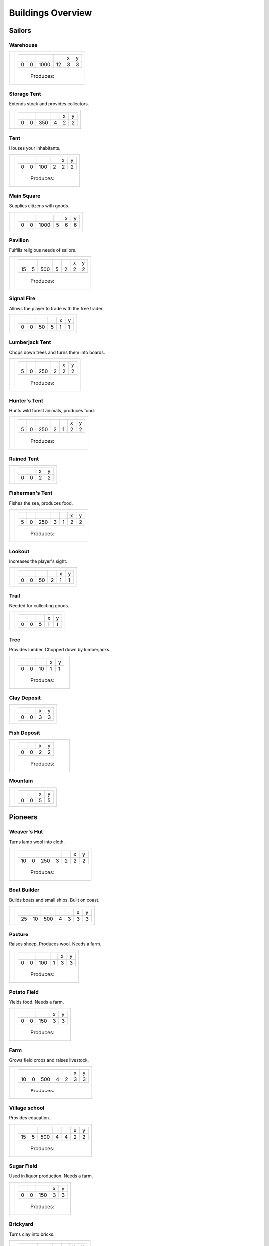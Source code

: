 Buildings Overview
==================

Sailors
'''''''
Warehouse
`````````
+--------+---------------------------------------------------------+
| |b001| | +--------+--------+--------+--------+--------+--------+ |
|        | | |r-99| | |r-98| | |r001| | |r004| | |r980| | |r981| | |
|        | +--------+--------+--------+--------+--------+--------+ |
|        | |      0 |      0 |   1000 |     12 |      3 |      3 | |
|        | +--------+--------+--------+--------+--------+--------+ |
|        |  |produces_b001|                                        |
+--------+---------------------------------------------------------+

Storage Tent
````````````
Extends stock and provides collectors.

+--------+---------------------------------------------------------+
| |b002| | +--------+--------+--------+--------+--------+--------+ |
|        | | |r-99| | |r-98| | |r001| | |r004| | |r980| | |r981| | |
|        | +--------+--------+--------+--------+--------+--------+ |
|        | |      0 |      0 |    350 |      4 |      2 |      2 | |
|        | +--------+--------+--------+--------+--------+--------+ |
+--------+---------------------------------------------------------+

Tent
````
Houses your inhabitants.

+--------+---------------------------------------------------------+
| |b003| | +--------+--------+--------+--------+--------+--------+ |
|        | | |r-99| | |r-98| | |r001| | |r004| | |r980| | |r981| | |
|        | +--------+--------+--------+--------+--------+--------+ |
|        | |      0 |      0 |    100 |      2 |      2 |      2 | |
|        | +--------+--------+--------+--------+--------+--------+ |
|        |  |produces_b003|                                        |
+--------+---------------------------------------------------------+

Main Square
```````````
Supplies citizens with goods.

+--------+---------------------------------------------------------+
| |b004| | +--------+--------+--------+--------+--------+--------+ |
|        | | |r-99| | |r-98| | |r001| | |r004| | |r980| | |r981| | |
|        | +--------+--------+--------+--------+--------+--------+ |
|        | |      0 |      0 |   1000 |      5 |      6 |      6 | |
|        | +--------+--------+--------+--------+--------+--------+ |
+--------+---------------------------------------------------------+

Pavilion
````````
Fulfills religious needs of sailors.

+--------+------------------------------------------------------------------+
| |b005| | +--------+--------+--------+--------+--------+--------+--------+ |
|        | | |r-99| | |r-98| | |r001| | |r004| | |r006| | |r980| | |r981| | |
|        | +--------+--------+--------+--------+--------+--------+--------+ |
|        | |     15 |      5 |    500 |      5 |      2 |      2 |      2 | |
|        | +--------+--------+--------+--------+--------+--------+--------+ |
|        |  |produces_b005|                                                 |
+--------+------------------------------------------------------------------+

Signal Fire
```````````
Allows the player to trade with the free trader.

+--------+---------------------------------------------------------+
| |b006| | +--------+--------+--------+--------+--------+--------+ |
|        | | |r-99| | |r-98| | |r001| | |r004| | |r980| | |r981| | |
|        | +--------+--------+--------+--------+--------+--------+ |
|        | |      0 |      0 |     50 |      5 |      1 |      1 | |
|        | +--------+--------+--------+--------+--------+--------+ |
+--------+---------------------------------------------------------+

Lumberjack Tent
```````````````
Chops down trees and turns them into boards.

+--------+---------------------------------------------------------+
| |b008| | +--------+--------+--------+--------+--------+--------+ |
|        | | |r-99| | |r-98| | |r001| | |r006| | |r980| | |r981| | |
|        | +--------+--------+--------+--------+--------+--------+ |
|        | |      5 |      0 |    250 |      2 |      2 |      2 | |
|        | +--------+--------+--------+--------+--------+--------+ |
|        |  |produces_b008|                                        |
+--------+---------------------------------------------------------+

Hunter's Tent
`````````````
Hunts wild forest animals, produces food.

+--------+------------------------------------------------------------------+
| |b009| | +--------+--------+--------+--------+--------+--------+--------+ |
|        | | |r-99| | |r-98| | |r001| | |r004| | |r006| | |r980| | |r981| | |
|        | +--------+--------+--------+--------+--------+--------+--------+ |
|        | |      5 |      0 |    250 |      2 |      1 |      2 |      2 | |
|        | +--------+--------+--------+--------+--------+--------+--------+ |
|        |  |produces_b009|                                                 |
+--------+------------------------------------------------------------------+

Ruined Tent
```````````
+--------+---------------------------------------+
| |b010| | +--------+--------+--------+--------+ |
|        | | |r-99| | |r-98| | |r980| | |r981| | |
|        | +--------+--------+--------+--------+ |
|        | |      0 |      0 |      2 |      2 | |
|        | +--------+--------+--------+--------+ |
+--------+---------------------------------------+

Fisherman's Tent
````````````````
Fishes the sea, produces food.

+--------+------------------------------------------------------------------+
| |b011| | +--------+--------+--------+--------+--------+--------+--------+ |
|        | | |r-99| | |r-98| | |r001| | |r004| | |r006| | |r980| | |r981| | |
|        | +--------+--------+--------+--------+--------+--------+--------+ |
|        | |      5 |      0 |    250 |      3 |      1 |      2 |      2 | |
|        | +--------+--------+--------+--------+--------+--------+--------+ |
|        |  |produces_b011|                                                 |
+--------+------------------------------------------------------------------+

Lookout
```````
Increases the player's sight.

+--------+---------------------------------------------------------+
| |b013| | +--------+--------+--------+--------+--------+--------+ |
|        | | |r-99| | |r-98| | |r001| | |r004| | |r980| | |r981| | |
|        | +--------+--------+--------+--------+--------+--------+ |
|        | |      0 |      0 |     50 |      2 |      1 |      1 | |
|        | +--------+--------+--------+--------+--------+--------+ |
+--------+---------------------------------------------------------+

Trail
`````
Needed for collecting goods.

+--------+------------------------------------------------+
| |b015| | +--------+--------+--------+--------+--------+ |
|        | | |r-99| | |r-98| | |r001| | |r980| | |r981| | |
|        | +--------+--------+--------+--------+--------+ |
|        | |      0 |      0 |      5 |      1 |      1 | |
|        | +--------+--------+--------+--------+--------+ |
+--------+------------------------------------------------+

Tree
````
Provides lumber. Chopped down by lumberjacks.

+--------+------------------------------------------------+
| |b017| | +--------+--------+--------+--------+--------+ |
|        | | |r-99| | |r-98| | |r001| | |r980| | |r981| | |
|        | +--------+--------+--------+--------+--------+ |
|        | |      0 |      0 |     10 |      1 |      1 | |
|        | +--------+--------+--------+--------+--------+ |
|        |  |produces_b017|                               |
+--------+------------------------------------------------+

Clay Deposit
````````````
+--------+---------------------------------------+
| |b023| | +--------+--------+--------+--------+ |
|        | | |r-99| | |r-98| | |r980| | |r981| | |
|        | +--------+--------+--------+--------+ |
|        | |      0 |      0 |      3 |      3 | |
|        | +--------+--------+--------+--------+ |
+--------+---------------------------------------+

Fish Deposit
````````````
+--------+---------------------------------------+
| |b033| | +--------+--------+--------+--------+ |
|        | | |r-99| | |r-98| | |r980| | |r981| | |
|        | +--------+--------+--------+--------+ |
|        | |      0 |      0 |      2 |      2 | |
|        | +--------+--------+--------+--------+ |
|        |  |produces_b033|                      |
+--------+---------------------------------------+

Mountain
````````
+--------+---------------------------------------+
| |b034| | +--------+--------+--------+--------+ |
|        | | |r-99| | |r-98| | |r980| | |r981| | |
|        | +--------+--------+--------+--------+ |
|        | |      0 |      0 |      5 |      5 | |
|        | +--------+--------+--------+--------+ |
+--------+---------------------------------------+

Pioneers
''''''''
Weaver's Hut
````````````
Turns lamb wool into cloth.

+--------+------------------------------------------------------------------+
| |b007| | +--------+--------+--------+--------+--------+--------+--------+ |
|        | | |r-99| | |r-98| | |r001| | |r004| | |r006| | |r980| | |r981| | |
|        | +--------+--------+--------+--------+--------+--------+--------+ |
|        | |     10 |      0 |    250 |      3 |      2 |      2 |      2 | |
|        | +--------+--------+--------+--------+--------+--------+--------+ |
|        |  |produces_b007|                                                 |
+--------+------------------------------------------------------------------+

Boat Builder
````````````
Builds boats and small ships. Built on coast.

+--------+------------------------------------------------------------------+
| |b012| | +--------+--------+--------+--------+--------+--------+--------+ |
|        | | |r-99| | |r-98| | |r001| | |r004| | |r006| | |r980| | |r981| | |
|        | +--------+--------+--------+--------+--------+--------+--------+ |
|        | |     25 |     10 |    500 |      4 |      3 |      3 |      3 | |
|        | +--------+--------+--------+--------+--------+--------+--------+ |
+--------+------------------------------------------------------------------+

Pasture
```````
Raises sheep. Produces wool. Needs a farm.

+--------+---------------------------------------------------------+
| |b018| | +--------+--------+--------+--------+--------+--------+ |
|        | | |r-99| | |r-98| | |r001| | |r004| | |r980| | |r981| | |
|        | +--------+--------+--------+--------+--------+--------+ |
|        | |      0 |      0 |    100 |      1 |      3 |      3 | |
|        | +--------+--------+--------+--------+--------+--------+ |
|        |  |produces_b018|                                        |
+--------+---------------------------------------------------------+

Potato Field
````````````
Yields food. Needs a farm.

+--------+------------------------------------------------+
| |b019| | +--------+--------+--------+--------+--------+ |
|        | | |r-99| | |r-98| | |r001| | |r980| | |r981| | |
|        | +--------+--------+--------+--------+--------+ |
|        | |      0 |      0 |    150 |      3 |      3 | |
|        | +--------+--------+--------+--------+--------+ |
|        |  |produces_b019|                               |
+--------+------------------------------------------------+

Farm
````
Grows field crops and raises livestock.

+--------+------------------------------------------------------------------+
| |b020| | +--------+--------+--------+--------+--------+--------+--------+ |
|        | | |r-99| | |r-98| | |r001| | |r004| | |r006| | |r980| | |r981| | |
|        | +--------+--------+--------+--------+--------+--------+--------+ |
|        | |     10 |      0 |    500 |      4 |      2 |      3 |      3 | |
|        | +--------+--------+--------+--------+--------+--------+--------+ |
|        |  |produces_b020|                                                 |
+--------+------------------------------------------------------------------+

Village school
``````````````
Provides education.

+--------+------------------------------------------------------------------+
| |b021| | +--------+--------+--------+--------+--------+--------+--------+ |
|        | | |r-99| | |r-98| | |r001| | |r004| | |r007| | |r980| | |r981| | |
|        | +--------+--------+--------+--------+--------+--------+--------+ |
|        | |     15 |      5 |    500 |      4 |      4 |      2 |      2 | |
|        | +--------+--------+--------+--------+--------+--------+--------+ |
|        |  |produces_b021|                                                 |
+--------+------------------------------------------------------------------+

Sugar Field
```````````
Used in liquor production. Needs a farm.

+--------+------------------------------------------------+
| |b022| | +--------+--------+--------+--------+--------+ |
|        | | |r-99| | |r-98| | |r001| | |r980| | |r981| | |
|        | +--------+--------+--------+--------+--------+ |
|        | |      0 |      0 |    150 |      3 |      3 | |
|        | +--------+--------+--------+--------+--------+ |
|        |  |produces_b022|                               |
+--------+------------------------------------------------+

Brickyard
`````````
Turns clay into bricks.

+--------+------------------------------------------------------------------+
| |b024| | +--------+--------+--------+--------+--------+--------+--------+ |
|        | | |r-99| | |r-98| | |r001| | |r004| | |r006| | |r980| | |r981| | |
|        | +--------+--------+--------+--------+--------+--------+--------+ |
|        | |     15 |      5 |    500 |      6 |      1 |      2 |      4 | |
|        | +--------+--------+--------+--------+--------+--------+--------+ |
|        |  |produces_b024|                                                 |
+--------+------------------------------------------------------------------+

Clay Pit
````````
Gets clay from deposit.

+--------+------------------------------------------------------------------+
| |b025| | +--------+--------+--------+--------+--------+--------+--------+ |
|        | | |r-99| | |r-98| | |r001| | |r004| | |r006| | |r980| | |r981| | |
|        | +--------+--------+--------+--------+--------+--------+--------+ |
|        | |     15 |      5 |    500 |     10 |      2 |      3 |      3 | |
|        | +--------+--------+--------+--------+--------+--------+--------+ |
|        |  |produces_b025|                                                 |
+--------+------------------------------------------------------------------+

Distillery
``````````
Turns sugar into liquor.

+--------+---------------------------------------------------------------------------+
| |b026| | +--------+--------+--------+--------+--------+--------+--------+--------+ |
|        | | |r-99| | |r-98| | |r001| | |r004| | |r006| | |r007| | |r980| | |r981| | |
|        | +--------+--------+--------+--------+--------+--------+--------+--------+ |
|        | |     10 |      0 |    250 |      2 |      2 |      4 |      2 |      2 | |
|        | +--------+--------+--------+--------+--------+--------+--------+--------+ |
|        |  |produces_b026|                                                          |
+--------+---------------------------------------------------------------------------+

Wooden Tower
````````````
Defends your settlement.

+--------+---------------------------------------------------------------------------+
| |b044| | +--------+--------+--------+--------+--------+--------+--------+--------+ |
|        | | |r-99| | |r-98| | |r001| | |r004| | |r006| | |r040| | |r980| | |r981| | |
|        | +--------+--------+--------+--------+--------+--------+--------+--------+ |
|        | |     10 |      0 |    500 |     12 |      3 |      2 |      2 |      2 | |
|        | +--------+--------+--------+--------+--------+--------+--------+--------+ |
+--------+---------------------------------------------------------------------------+

Fire Station
````````````
Extinguishes fires.

+--------+---------------------------------------------------------------------------+
| |b045| | +--------+--------+--------+--------+--------+--------+--------+--------+ |
|        | | |r-99| | |r-98| | |r001| | |r004| | |r006| | |r007| | |r980| | |r981| | |
|        | +--------+--------+--------+--------+--------+--------+--------+--------+ |
|        | |     15 |      5 |    750 |      3 |      2 |      5 |      2 |      2 | |
|        | +--------+--------+--------+--------+--------+--------+--------+--------+ |
+--------+---------------------------------------------------------------------------+

Settlers
''''''''
Iron Mine
`````````
Gets iron ore from deposit.

+--------+------------------------------------------------------------------+
| |b028| | +--------+--------+--------+--------+--------+--------+--------+ |
|        | | |r-99| | |r-98| | |r001| | |r004| | |r006| | |r980| | |r981| | |
|        | +--------+--------+--------+--------+--------+--------+--------+ |
|        | |     15 |      5 |    500 |     10 |      2 |      5 |      5 | |
|        | +--------+--------+--------+--------+--------+--------+--------+ |
|        |  |produces_b028|                                                 |
+--------+------------------------------------------------------------------+

Smeltery
````````
Refines all kind of ores.

+--------+---------------------------------------------------------------------------+
| |b029| | +--------+--------+--------+--------+--------+--------+--------+--------+ |
|        | | |r-99| | |r-98| | |r001| | |r004| | |r006| | |r007| | |r980| | |r981| | |
|        | +--------+--------+--------+--------+--------+--------+--------+--------+ |
|        | |     50 |     15 |   1250 |      8 |      4 |      6 |      4 |      4 | |
|        | +--------+--------+--------+--------+--------+--------+--------+--------+ |
|        |  |produces_b029|                                                          |
+--------+---------------------------------------------------------------------------+

Toolmaker
`````````
Produces tools out of iron.

+--------+---------------------------------------------------------------------------+
| |b030| | +--------+--------+--------+--------+--------+--------+--------+--------+ |
|        | | |r-99| | |r-98| | |r001| | |r004| | |r006| | |r007| | |r980| | |r981| | |
|        | +--------+--------+--------+--------+--------+--------+--------+--------+ |
|        | |     10 |      0 |    500 |      2 |      2 |      2 |      2 |      2 | |
|        | +--------+--------+--------+--------+--------+--------+--------+--------+ |
|        |  |produces_b030|                                                          |
+--------+---------------------------------------------------------------------------+

Charcoal Burning
````````````````
Burns a lot of boards.

+--------+---------------------------------------------------------------------------+
| |b031| | +--------+--------+--------+--------+--------+--------+--------+--------+ |
|        | | |r-99| | |r-98| | |r001| | |r004| | |r006| | |r007| | |r980| | |r981| | |
|        | +--------+--------+--------+--------+--------+--------+--------+--------+ |
|        | |     10 |      0 |    250 |      2 |      1 |      3 |      2 |      3 | |
|        | +--------+--------+--------+--------+--------+--------+--------+--------+ |
|        |  |produces_b031|                                                          |
+--------+---------------------------------------------------------------------------+

Tavern
``````
Provides get-together.

+--------+------------------------------------------------------------------+
| |b032| | +--------+--------+--------+--------+--------+--------+--------+ |
|        | | |r-99| | |r-98| | |r001| | |r004| | |r007| | |r980| | |r981| | |
|        | +--------+--------+--------+--------+--------+--------+--------+ |
|        | |      5 |      0 |    250 |      4 |      2 |      2 |      2 | |
|        | +--------+--------+--------+--------+--------+--------+--------+ |
|        |  |produces_b032|                                                 |
+--------+------------------------------------------------------------------+

Salt Ponds
``````````
Evaporates salt. Built on sea coast.

+--------+------------------------------------------------------------------+
| |b035| | +--------+--------+--------+--------+--------+--------+--------+ |
|        | | |r-99| | |r-98| | |r001| | |r004| | |r006| | |r980| | |r981| | |
|        | +--------+--------+--------+--------+--------+--------+--------+ |
|        | |     10 |      0 |    350 |      4 |      2 |      3 |      3 | |
|        | +--------+--------+--------+--------+--------+--------+--------+ |
|        |  |produces_b035|                                                 |
+--------+------------------------------------------------------------------+

Tobacco Field
`````````````
Produces tobacco. Needs a farm.

+--------+------------------------------------------------+
| |b036| | +--------+--------+--------+--------+--------+ |
|        | | |r-99| | |r-98| | |r001| | |r980| | |r981| | |
|        | +--------+--------+--------+--------+--------+ |
|        | |      0 |      0 |    150 |      3 |      3 | |
|        | +--------+--------+--------+--------+--------+ |
|        |  |produces_b036|                               |
+--------+------------------------------------------------+

Tobacconist
```````````
Produces tobaccos out of tobacco.

+--------+---------------------------------------------------------------------------+
| |b037| | +--------+--------+--------+--------+--------+--------+--------+--------+ |
|        | | |r-99| | |r-98| | |r001| | |r004| | |r006| | |r007| | |r980| | |r981| | |
|        | +--------+--------+--------+--------+--------+--------+--------+--------+ |
|        | |     10 |      0 |    250 |      1 |      2 |      4 |      2 |      2 | |
|        | +--------+--------+--------+--------+--------+--------+--------+--------+ |
|        |  |produces_b037|                                                          |
+--------+---------------------------------------------------------------------------+

Cattle Run
``````````
Raises cattle. Needs a farm.

+--------+---------------------------------------------------------+
| |b038| | +--------+--------+--------+--------+--------+--------+ |
|        | | |r-99| | |r-98| | |r001| | |r004| | |r980| | |r981| | |
|        | +--------+--------+--------+--------+--------+--------+ |
|        | |      0 |      0 |    100 |      1 |      3 |      3 | |
|        | +--------+--------+--------+--------+--------+--------+ |
|        |  |produces_b038|                                        |
+--------+---------------------------------------------------------+

Pigsty
``````
Raises pigs. Needs a farm.

+--------+---------------------------------------------------------+
| |b039| | +--------+--------+--------+--------+--------+--------+ |
|        | | |r-99| | |r-98| | |r001| | |r004| | |r980| | |r981| | |
|        | +--------+--------+--------+--------+--------+--------+ |
|        | |      0 |      0 |    200 |      2 |      5 |      5 | |
|        | +--------+--------+--------+--------+--------+--------+ |
|        |  |produces_b039|                                        |
+--------+---------------------------------------------------------+

Herbary
```````
Produces herbs. Needs a farm.

+--------+------------------------------------------------+
| |b040| | +--------+--------+--------+--------+--------+ |
|        | | |r-99| | |r-98| | |r001| | |r980| | |r981| | |
|        | +--------+--------+--------+--------+--------+ |
|        | |      0 |      0 |    150 |      3 |      3 | |
|        | +--------+--------+--------+--------+--------+ |
|        |  |produces_b040|                               |
+--------+------------------------------------------------+

Butchery
````````
Needs pigs or cattle. Produces food.

+--------+------------------------------------------------------------------+
| |b041| | +--------+--------+--------+--------+--------+--------+--------+ |
|        | | |r-99| | |r-98| | |r001| | |r006| | |r007| | |r980| | |r981| | |
|        | +--------+--------+--------+--------+--------+--------+--------+ |
|        | |     15 |      5 |    500 |      3 |      4 |      2 |      2 | |
|        | +--------+--------+--------+--------+--------+--------+--------+ |
|        |  |produces_b041|                                                 |
+--------+------------------------------------------------------------------+

Doctor
``````
Treats diseases. Consumes herbs.

+--------+---------------------------------------------------------------------------+
| |b042| | +--------+--------+--------+--------+--------+--------+--------+--------+ |
|        | | |r-99| | |r-98| | |r001| | |r004| | |r006| | |r007| | |r980| | |r981| | |
|        | +--------+--------+--------+--------+--------+--------+--------+--------+ |
|        | |     20 |      5 |    500 |      3 |      3 |      3 |      2 |      2 | |
|        | +--------+--------+--------+--------+--------+--------+--------+--------+ |
+--------+---------------------------------------------------------------------------+

Spice Field
```````````
Grows spices. Needs a farm.

+--------+------------------------------------------------+
| |b049| | +--------+--------+--------+--------+--------+ |
|        | | |r-99| | |r-98| | |r001| | |r980| | |r981| | |
|        | +--------+--------+--------+--------+--------+ |
|        | |      0 |      0 |    150 |      3 |      3 | |
|        | +--------+--------+--------+--------+--------+ |
|        |  |produces_b049|                               |
+--------+------------------------------------------------+

Blender
```````
Produces condiments out of spices.

+--------+------------------------------------------------+
| |b050| | +--------+--------+--------+--------+--------+ |
|        | | |r-99| | |r-98| | |r001| | |r980| | |r981| | |
|        | +--------+--------+--------+--------+--------+ |
|        | |     10 |      0 |      1 |      2 |      2 | |
|        | +--------+--------+--------+--------+--------+ |
|        |  |produces_b050|                               |
+--------+------------------------------------------------+

Barracks
````````
Recruits units suitable for ground combat.

+--------+---------------------------------------------------------------------------+
| |b053| | +--------+--------+--------+--------+--------+--------+--------+--------+ |
|        | | |r-99| | |r-98| | |r001| | |r004| | |r006| | |r007| | |r980| | |r981| | |
|        | +--------+--------+--------+--------+--------+--------+--------+--------+ |
|        | |     25 |     10 |   1000 |      6 |      4 |      8 |      3 |      3 | |
|        | +--------+--------+--------+--------+--------+--------+--------+--------+ |
+--------+---------------------------------------------------------------------------+

Stone Pit
`````````
Gets stone from a mountain.

+--------+------------------------------------------------+
| |b054| | +--------+--------+--------+--------+--------+ |
|        | | |r-99| | |r-98| | |r001| | |r980| | |r981| | |
|        | +--------+--------+--------+--------+--------+ |
|        | |     15 |      5 |      1 |      3 |      3 | |
|        | +--------+--------+--------+--------+--------+ |
|        |  |produces_b054|                               |
+--------+------------------------------------------------+

Stonemason
``````````
Carves stone tops into bricks.

+--------+------------------------------------------------+
| |b055| | +--------+--------+--------+--------+--------+ |
|        | | |r-99| | |r-98| | |r001| | |r980| | |r981| | |
|        | +--------+--------+--------+--------+--------+ |
|        | |     15 |      5 |      1 |      2 |      2 | |
|        | +--------+--------+--------+--------+--------+ |
|        |  |produces_b055|                               |
+--------+------------------------------------------------+

Citizens
''''''''
Corn Field
``````````
Yields corn. Needs a farm.

+--------+------------------------------------------------+
| |b046| | +--------+--------+--------+--------+--------+ |
|        | | |r-99| | |r-98| | |r001| | |r980| | |r981| | |
|        | +--------+--------+--------+--------+--------+ |
|        | |      0 |      0 |    150 |      3 |      3 | |
|        | +--------+--------+--------+--------+--------+ |
|        |  |produces_b046|                               |
+--------+------------------------------------------------+

Windmill
````````
Grinds corn into flour.

+--------+------------------------------------------------+
| |b047| | +--------+--------+--------+--------+--------+ |
|        | | |r-99| | |r-98| | |r001| | |r980| | |r981| | |
|        | +--------+--------+--------+--------+--------+ |
|        | |     10 |      0 |      1 |      2 |      2 | |
|        | +--------+--------+--------+--------+--------+ |
|        |  |produces_b047|                               |
+--------+------------------------------------------------+

Bakery
``````
Consumes flour. Produces food.

+--------+------------------------------------------------+
| |b048| | +--------+--------+--------+--------+--------+ |
|        | | |r-99| | |r-98| | |r001| | |r980| | |r981| | |
|        | +--------+--------+--------+--------+--------+ |
|        | |     20 |      5 |      1 |      2 |      2 | |
|        | +--------+--------+--------+--------+--------+ |
|        |  |produces_b048|                               |
+--------+------------------------------------------------+

Cocoa Field
```````````
Produces cocoa beans used for confectionery. Needs a farm.

+--------+------------------------------------------------+
| |b060| | +--------+--------+--------+--------+--------+ |
|        | | |r-99| | |r-98| | |r001| | |r980| | |r981| | |
|        | +--------+--------+--------+--------+--------+ |
|        | |      0 |      0 |    150 |      3 |      3 | |
|        | +--------+--------+--------+--------+--------+ |
|        |  |produces_b060|                               |
+--------+------------------------------------------------+

Vineyard
````````
Produces grapes for use in wine and confectionery. Needs a farm.

+--------+------------------------------------------------+
| |b061| | +--------+--------+--------+--------+--------+ |
|        | | |r-99| | |r-98| | |r001| | |r980| | |r981| | |
|        | +--------+--------+--------+--------+--------+ |
|        | |      0 |      0 |    150 |      3 |      3 | |
|        | +--------+--------+--------+--------+--------+ |
|        |  |produces_b061|                               |
+--------+------------------------------------------------+

Alvearies
`````````
Keeps bees. Produces honeycombs used for confectionery. Needs a farm.

+--------+------------------------------------------------+
| |b062| | +--------+--------+--------+--------+--------+ |
|        | | |r-99| | |r-98| | |r001| | |r980| | |r981| | |
|        | +--------+--------+--------+--------+--------+ |
|        | |      0 |      0 |    150 |      3 |      3 | |
|        | +--------+--------+--------+--------+--------+ |
|        |  |produces_b062|                               |
+--------+------------------------------------------------+

Pastry Shop
```````````
Produces all kinds of confectionery.

+--------+------------------------------------------------+
| |b063| | +--------+--------+--------+--------+--------+ |
|        | | |r-99| | |r-98| | |r001| | |r980| | |r981| | |
|        | +--------+--------+--------+--------+--------+ |
|        | |     25 |     10 |      1 |      2 |      2 | |
|        | +--------+--------+--------+--------+--------+ |
|        |  |produces_b063|                               |
+--------+------------------------------------------------+

Vintner
```````
Produces wine out of grapes.

+--------+------------------------------------------------+
| |b065| | +--------+--------+--------+--------+--------+ |
|        | | |r-99| | |r-98| | |r001| | |r980| | |r981| | |
|        | +--------+--------+--------+--------+--------+ |
|        | |     20 |      5 |      1 |      2 |      2 | |
|        | +--------+--------+--------+--------+--------+ |
|        |  |produces_b065|                               |
+--------+------------------------------------------------+




.. |b001| image:: https://github.com/unknown-horizons/unknown-horizons/raw/master/content/gfx/buildings/sailors/warehouse/as_warehouse0/idle/45/0.png
.. |b002| image:: https://github.com/unknown-horizons/unknown-horizons/raw/master/content/gfx/buildings/sailors/storagetent/as_storagetent0/idle/45/0.png
.. |b003| image:: https://github.com/unknown-horizons/unknown-horizons/raw/master/content/gfx/buildings/sailors/residential/as_tent0/idle/45/0.png
.. |b004| image:: https://github.com/unknown-horizons/unknown-horizons/raw/master/content/gfx/buildings/sailors/mainsquare/as_mainsquare0/idle/45/0.png
.. |b005| image:: https://github.com/unknown-horizons/unknown-horizons/raw/master/content/gfx/buildings/sailors/sunsail/as_sunsail0/idle/45/0.png
.. |b006| image:: https://github.com/unknown-horizons/unknown-horizons/raw/master/content/gfx/buildings/sailors/signalfire/as_signalfire0/idle/45/8.png
.. |b007| image:: https://github.com/unknown-horizons/unknown-horizons/raw/master/content/gfx/buildings/pioneers/weaver/as_weaver0/idle/45/0.png
.. |b008| image:: https://github.com/unknown-horizons/unknown-horizons/raw/master/content/gfx/buildings/sailors/lumberjack/as_lumberjack0/idle/45/0.png
.. |b009| image:: https://github.com/unknown-horizons/unknown-horizons/raw/master/content/gfx/buildings/sailors/hunter/as_hunter0/idle/45/0.png
.. |b010| image:: https://github.com/unknown-horizons/unknown-horizons/raw/master/content/gfx/buildings/sailors/ruined_tent/as_ruined_tent0/idle/45/0.png
.. |b011| image:: https://github.com/unknown-horizons/unknown-horizons/raw/master/content/gfx/buildings/sailors/fisherman/as_fisherman0/idle/45/0.png
.. |b012| image:: https://github.com/unknown-horizons/unknown-horizons/raw/master/content/gfx/buildings/pioneers/boat_builder/as_boat_builder0/idle/45/0.png
.. |b013| image:: https://github.com/unknown-horizons/unknown-horizons/raw/master/content/gfx/buildings/sailors/lookout/as_lookout0/idle/45/0.png
.. |b015| image:: https://github.com/unknown-horizons/unknown-horizons/raw/master/content/gfx/buildings/sailors/streets/as_trail/abd/45/0.png
.. |b017| image:: https://github.com/unknown-horizons/unknown-horizons/raw/master/content/gfx/terrain/trees/as_tupelo2/idle_full/45/0.png
.. |b018| image:: https://github.com/unknown-horizons/unknown-horizons/raw/master/content/gfx/buildings/pioneers/agricultural/as_pasture0/idle/45/0029.png
.. |b019| image:: https://github.com/unknown-horizons/unknown-horizons/raw/master/content/gfx/buildings/pioneers/agricultural/as_potatofield0/idle_full/45/0.png
.. |b020| image:: https://github.com/unknown-horizons/unknown-horizons/raw/master/content/gfx/buildings/pioneers/farm/as_farm0/idle/45/0.png
.. |b021| image:: https://github.com/unknown-horizons/unknown-horizons/raw/master/content/gfx/buildings/pioneers/school/as_school0/idle/45/0.png
.. |b022| image:: https://github.com/unknown-horizons/unknown-horizons/raw/master/content/gfx/buildings/pioneers/agricultural/as_sugarfield0/idle_full/45/0.png
.. |b023| image:: https://github.com/unknown-horizons/unknown-horizons/raw/master/content/gfx/terrain/resources/as_clay0/idle/45/1.png
.. |b024| image:: https://github.com/unknown-horizons/unknown-horizons/raw/master/content/gfx/buildings/pioneers/brickyard/as_brickyard0/idle_full/45/0.png
.. |b025| image:: https://github.com/unknown-horizons/unknown-horizons/raw/master/content/gfx/buildings/pioneers/clay_pit/as_clay_pit0/idle/45/0.png
.. |b026| image:: https://github.com/unknown-horizons/unknown-horizons/raw/master/content/gfx/buildings/pioneers/distillery/as_distillery0/idle/45/0.png
.. |b028| image:: https://github.com/unknown-horizons/unknown-horizons/raw/master/content/gfx/terrain/mountains/as_mine5x5/idle/45/0.png
.. |b029| image:: https://github.com/unknown-horizons/unknown-horizons/raw/master/content/gfx/buildings/settlers/smeltery/as_smeltery0/idle/45/0.png
.. |b030| image:: https://github.com/unknown-horizons/unknown-horizons/raw/master/content/gfx/buildings/settlers/toolmaker/as_toolmaker0/idle/45/0.png
.. |b031| image:: https://github.com/unknown-horizons/unknown-horizons/raw/master/content/gfx/buildings/settlers/charcoal_burning/as_charcoal_burning0/idle_full/45/0.png
.. |b032| image:: https://github.com/unknown-horizons/unknown-horizons/raw/master/content/gfx/buildings/settlers/tavern/as_tavern0/idle/45/0.png
.. |b033| image:: https://github.com/unknown-horizons/unknown-horizons/raw/master/content/gfx/terrain/resources/as_fish0/idle/45/019.png
.. |b034| image:: https://github.com/unknown-horizons/unknown-horizons/raw/master/content/gfx/terrain/mountains/as_mountain5x5/idle/45/0.png
.. |b035| image:: https://github.com/unknown-horizons/unknown-horizons/raw/master/content/gfx/buildings/settlers/salt_ponds/as_saltponds0/idle_full/45/0.png
.. |b036| image:: https://github.com/unknown-horizons/unknown-horizons/raw/master/content/gfx/buildings/settlers/agricultural/as_tobaccofield0/idle_full/45/0.png
.. |b037| image:: https://github.com/unknown-horizons/unknown-horizons/raw/master/content/gfx/buildings/settlers/tobacconist/as_tobacconist0/idle/45/0.png
.. |b038| image:: https://github.com/unknown-horizons/unknown-horizons/raw/master/content/gfx/buildings/settlers/agricultural/as_cattlerun0/idle/45/0.png
.. |b039| image:: https://github.com/unknown-horizons/unknown-horizons/raw/master/content/gfx/buildings/settlers/agricultural/as_pigsty0/idle/45/0.png
.. |b040| image:: https://github.com/unknown-horizons/unknown-horizons/raw/master/content/gfx/buildings/settlers/agricultural/as_herbary0/idle/45/0.png
.. |b041| image:: https://github.com/unknown-horizons/unknown-horizons/raw/master/content/gfx/buildings/settlers/butchery/as_butchery0/idle/45/0.png
.. |b042| image:: https://github.com/unknown-horizons/unknown-horizons/raw/master/content/gfx/buildings/settlers/doctor/as_doctor0/idle/45/0.png
.. |b044| image:: https://github.com/unknown-horizons/unknown-horizons/raw/master/content/gfx/buildings/pioneers/tower_wooden/as_woodentower0/idle/45/0.png
.. |b045| image:: https://github.com/unknown-horizons/unknown-horizons/raw/master/content/gfx/buildings/pioneers/fireservice/as_fireservice0/idle/45/0.png
.. |b046| image:: https://github.com/unknown-horizons/unknown-horizons/raw/master/content/gfx/buildings/citizens/as_cornfield0/idle_full/45/0.png
.. |b047| image:: https://github.com/unknown-horizons/unknown-horizons/raw/master/content/gfx/buildings/citizens/as_windmill0/idle_full/45/00.png
.. |b048| image:: https://github.com/unknown-horizons/unknown-horizons/raw/master/content/gfx/buildings/citizens/as_bakery0/idle/45/0.png
.. |b049| image:: https://github.com/unknown-horizons/unknown-horizons/raw/master/content/gfx/buildings/placeholder/as_3x3/idle/45/0.png
.. |b050| image:: https://github.com/unknown-horizons/unknown-horizons/raw/master/content/gfx/buildings/placeholder/as_2x2/idle/45/0.png
.. |b053| image:: https://github.com/unknown-horizons/unknown-horizons/raw/master/content/gfx/buildings/settlers/barracks/as_barracks0/idle/45/0.png
.. |b054| image:: https://github.com/unknown-horizons/unknown-horizons/raw/master/content/gfx/buildings/placeholder/as_3x3/idle/45/0.png
.. |b055| image:: https://github.com/unknown-horizons/unknown-horizons/raw/master/content/gfx/buildings/placeholder/as_2x2/idle/45/0.png
.. |b060| image:: https://github.com/unknown-horizons/unknown-horizons/raw/master/content/gfx/buildings/placeholder/as_3x3/idle/45/0.png
.. |b061| image:: https://github.com/unknown-horizons/unknown-horizons/raw/master/content/gfx/buildings/placeholder/as_3x3/idle/45/0.png
.. |b062| image:: https://github.com/unknown-horizons/unknown-horizons/raw/master/content/gfx/buildings/placeholder/as_3x3/idle/45/0.png
.. |b063| image:: https://github.com/unknown-horizons/unknown-horizons/raw/master/content/gfx/buildings/placeholder/as_2x2/idle/45/0.png
.. |b065| image:: https://github.com/unknown-horizons/unknown-horizons/raw/master/content/gfx/buildings/placeholder/as_2x2/idle/45/0.png
.. |produces_b001| replace::
                             Produces:
                             |r019|
.. |produces_b003| replace::
                             Produces:
                             |r014|
.. |produces_b005| replace::
                             Produces:
                             |r011|
.. |produces_b007| replace::
                             Produces:
                             |r003|
.. |produces_b008| replace::
                             Produces:
                             |r004|
.. |produces_b009| replace::
                             Produces:
                             |r005|
.. |produces_b011| replace::
                             Produces:
                             |r005|
.. |produces_b017| replace::
                             Produces:
                             |r008|
                             |r012|
.. |produces_b018| replace::
                             Produces:
                             |r002|
.. |produces_b019| replace::
                             Produces:
                             |r015|
.. |produces_b020| replace::
                             Produces:
                             |r035|
                             |r036|
                             |r005|
                             |r038|
                             |r010|
                             |r043|
                             |r046|
                             |r018|
                             |r054|
                             |r058|
                             |r060|
                             |r031|
.. |produces_b021| replace::
                             Produces:
                             |r016|
.. |produces_b022| replace::
                             Produces:
                             |r017|
.. |produces_b024| replace::
                             Produces:
                             |r007|
.. |produces_b025| replace::
                             Produces:
                             |r021|
.. |produces_b026| replace::
                             Produces:
                             |r022|
.. |produces_b028| replace::
                             Produces:
                             |r025|
.. |produces_b029| replace::
                             Produces:
                             |r026|
.. |produces_b030| replace::
                             Produces:
                             |r006|
.. |produces_b031| replace::
                             Produces:
                             |r023|
.. |produces_b032| replace::
                             Produces:
                             |r027|
.. |produces_b033| replace::
                             Produces:
                             |r028|
.. |produces_b035| replace::
                             Produces:
                             |r029|
.. |produces_b036| replace::
                             Produces:
                             |r030|
.. |produces_b037| replace::
                             Produces:
                             |r032|
.. |produces_b038| replace::
                             Produces:
                             |r033|
.. |produces_b039| replace::
                             Produces:
                             |r034|
.. |produces_b040| replace::
                             Produces:
                             |r037|
.. |produces_b041| replace::
                             Produces:
                             |r005|
.. |produces_b046| replace::
                             Produces:
                             |r042|
.. |produces_b047| replace::
                             Produces:
                             |r044|
.. |produces_b048| replace::
                             Produces:
                             |r005|
.. |produces_b049| replace::
                             Produces:
                             |r045|
.. |produces_b050| replace::
                             Produces:
                             |r047|
.. |produces_b054| replace::
                             Produces:
                             |r052|
.. |produces_b055| replace::
                             Produces:
                             |r007|
.. |produces_b060| replace::
                             Produces:
                             |r053|
.. |produces_b061| replace::
                             Produces:
                             |r057|
.. |produces_b062| replace::
                             Produces:
                             |r059|
.. |produces_b063| replace::
                             Produces:
                             |r055|
.. |produces_b065| replace::
                             Produces:
                             |r022|
.. |r-98| image:: https://github.com/unknown-horizons/unknown-horizons/raw/master/content/gui/icons/resources/zzz32.png
.. |r-99| image:: https://github.com/unknown-horizons/unknown-horizons/raw/master/content/gui/icons/resources/negative32.png
.. |r001| image:: https://github.com/unknown-horizons/unknown-horizons/raw/master/content/gui/icons/resources/32/001.png
.. |r002| image:: https://github.com/unknown-horizons/unknown-horizons/raw/master/content/gui/icons/resources/32/002.png
.. |r003| image:: https://github.com/unknown-horizons/unknown-horizons/raw/master/content/gui/icons/resources/32/003.png
.. |r004| image:: https://github.com/unknown-horizons/unknown-horizons/raw/master/content/gui/icons/resources/32/004.png
.. |r005| image:: https://github.com/unknown-horizons/unknown-horizons/raw/master/content/gui/icons/resources/32/005.png
.. |r006| image:: https://github.com/unknown-horizons/unknown-horizons/raw/master/content/gui/icons/resources/32/006.png
.. |r007| image:: https://github.com/unknown-horizons/unknown-horizons/raw/master/content/gui/icons/resources/32/007.png
.. |r008| image:: https://github.com/unknown-horizons/unknown-horizons/raw/master/content/gui/icons/resources/32/008.png
.. |r010| image:: https://github.com/unknown-horizons/unknown-horizons/raw/master/content/gui/icons/resources/32/010.png
.. |r011| image:: https://github.com/unknown-horizons/unknown-horizons/raw/master/content/gui/icons/resources/32/011.png
.. |r012| image:: https://github.com/unknown-horizons/unknown-horizons/raw/master/content/gui/icons/resources/32/012.png
.. |r014| image:: https://github.com/unknown-horizons/unknown-horizons/raw/master/content/gui/icons/resources/32/014.png
.. |r015| image:: https://github.com/unknown-horizons/unknown-horizons/raw/master/content/gui/icons/resources/32/015.png
.. |r016| image:: https://github.com/unknown-horizons/unknown-horizons/raw/master/content/gui/icons/resources/32/016.png
.. |r017| image:: https://github.com/unknown-horizons/unknown-horizons/raw/master/content/gui/icons/resources/32/017.png
.. |r018| image:: https://github.com/unknown-horizons/unknown-horizons/raw/master/content/gui/icons/resources/32/018.png
.. |r019| image:: https://github.com/unknown-horizons/unknown-horizons/raw/master/content/gui/icons/resources/32/019.png
.. |r021| image:: https://github.com/unknown-horizons/unknown-horizons/raw/master/content/gui/icons/resources/32/021.png
.. |r022| image:: https://github.com/unknown-horizons/unknown-horizons/raw/master/content/gui/icons/resources/32/022.png
.. |r023| image:: https://github.com/unknown-horizons/unknown-horizons/raw/master/content/gui/icons/resources/32/023.png
.. |r025| image:: https://github.com/unknown-horizons/unknown-horizons/raw/master/content/gui/icons/resources/32/025.png
.. |r026| image:: https://github.com/unknown-horizons/unknown-horizons/raw/master/content/gui/icons/resources/32/026.png
.. |r027| image:: https://github.com/unknown-horizons/unknown-horizons/raw/master/content/gui/icons/resources/32/027.png
.. |r028| image:: https://github.com/unknown-horizons/unknown-horizons/raw/master/content/gui/icons/resources/32/028.png
.. |r029| image:: https://github.com/unknown-horizons/unknown-horizons/raw/master/content/gui/icons/resources/32/029.png
.. |r030| image:: https://github.com/unknown-horizons/unknown-horizons/raw/master/content/gui/icons/resources/32/030.png
.. |r031| image:: https://github.com/unknown-horizons/unknown-horizons/raw/master/content/gui/icons/resources/32/031.png
.. |r032| image:: https://github.com/unknown-horizons/unknown-horizons/raw/master/content/gui/icons/resources/32/032.png
.. |r033| image:: https://github.com/unknown-horizons/unknown-horizons/raw/master/content/gui/icons/resources/32/033.png
.. |r034| image:: https://github.com/unknown-horizons/unknown-horizons/raw/master/content/gui/icons/resources/32/034.png
.. |r035| image:: https://github.com/unknown-horizons/unknown-horizons/raw/master/content/gui/icons/resources/32/035.png
.. |r036| image:: https://github.com/unknown-horizons/unknown-horizons/raw/master/content/gui/icons/resources/32/036.png
.. |r037| image:: https://github.com/unknown-horizons/unknown-horizons/raw/master/content/gui/icons/resources/32/037.png
.. |r038| image:: https://github.com/unknown-horizons/unknown-horizons/raw/master/content/gui/icons/resources/32/038.png
.. |r040| image:: https://github.com/unknown-horizons/unknown-horizons/raw/master/content/gui/icons/resources/32/040.png
.. |r042| image:: https://github.com/unknown-horizons/unknown-horizons/raw/master/content/gui/icons/resources/32/042.png
.. |r043| image:: https://github.com/unknown-horizons/unknown-horizons/raw/master/content/gui/icons/resources/32/043.png
.. |r044| image:: https://github.com/unknown-horizons/unknown-horizons/raw/master/content/gui/icons/resources/32/044.png
.. |r045| image:: https://github.com/unknown-horizons/unknown-horizons/raw/master/content/gui/icons/resources/32/045.png
.. |r046| image:: https://github.com/unknown-horizons/unknown-horizons/raw/master/content/gui/icons/resources/32/046.png
.. |r047| image:: https://github.com/unknown-horizons/unknown-horizons/raw/master/content/gui/icons/resources/32/047.png
.. |r052| image:: https://github.com/unknown-horizons/unknown-horizons/raw/master/content/gui/icons/resources/32/052.png
.. |r053| image:: https://github.com/unknown-horizons/unknown-horizons/raw/master/content/gui/icons/resources/32/053.png
.. |r054| image:: https://github.com/unknown-horizons/unknown-horizons/raw/master/content/gui/icons/resources/32/054.png
.. |r055| image:: https://github.com/unknown-horizons/unknown-horizons/raw/master/content/gui/icons/resources/32/055.png
.. |r057| image:: https://github.com/unknown-horizons/unknown-horizons/raw/master/content/gui/icons/resources/32/057.png
.. |r058| image:: https://github.com/unknown-horizons/unknown-horizons/raw/master/content/gui/icons/resources/32/058.png
.. |r059| image:: https://github.com/unknown-horizons/unknown-horizons/raw/master/content/gui/icons/resources/32/059.png
.. |r060| image:: https://github.com/unknown-horizons/unknown-horizons/raw/master/content/gui/icons/resources/32/060.png
.. |r980| replace:: x
.. |r981| replace:: y
